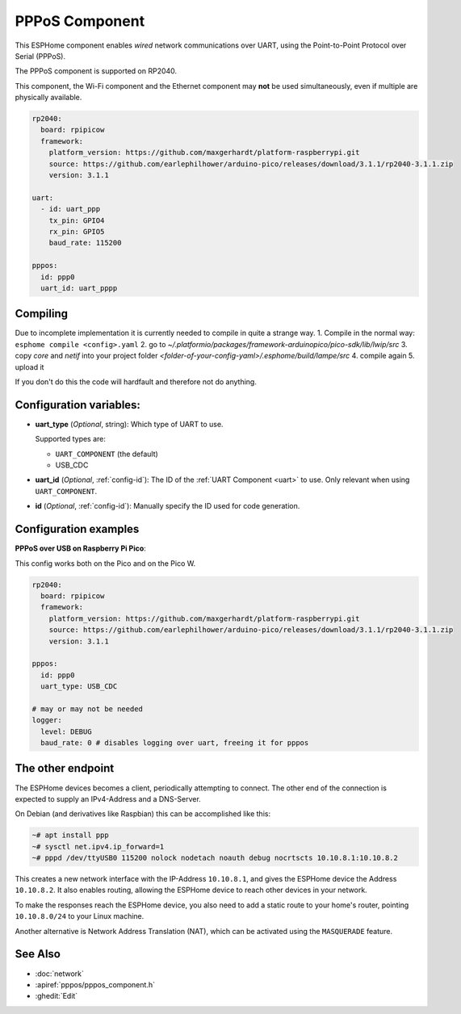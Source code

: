 PPPoS Component
===============

.. seo::
    :description: Instructions for setting up the Point-to-Point Protocol over Serial configuration in ESPHome.
    :keywords: PPPoS, wired, network

This ESPHome component enables *wired* network communications over UART, using the Point-to-Point Protocol over Serial (PPPoS).

The PPPoS component is supported on RP2040.

This component, the Wi-Fi component and the Ethernet component may **not** be used simultaneously, even if multiple are physically available.

.. code-block:: yaml

    rp2040:
      board: rpipicow
      framework:
        platform_version: https://github.com/maxgerhardt/platform-raspberrypi.git
        source: https://github.com/earlephilhower/arduino-pico/releases/download/3.1.1/rp2040-3.1.1.zip
        version: 3.1.1

    uart:
      - id: uart_ppp
        tx_pin: GPIO4
        rx_pin: GPIO5
        baud_rate: 115200

    pppos:
      id: ppp0
      uart_id: uart_pppp

Compiling
---------

Due to incomplete implementation it is currently needed to compile in quite a strange way.
1. Compile in the normal way: ``esphome compile <config>.yaml``
2. go to `~/.platformio/packages/framework-arduinopico/pico-sdk/lib/lwip/src`
3. copy `core` and `netif` into your project folder `<folder-of-your-config-yaml>/.esphome/build/lampe/src`
4. compile again
5. upload it

If you don't do this the code will hardfault and therefore not do anything.

Configuration variables:
------------------------

- **uart_type** (*Optional*, string): Which type of UART to use.

  Supported types are:

  - ``UART_COMPONENT`` (the default)
  - USB_CDC

- **uart_id** (*Optional*, :ref:`config-id`): The ID of the :ref:`UART Component <uart>` to use. Only relevant when using ``UART_COMPONENT``.
- **id** (*Optional*, :ref:`config-id`): Manually specify the ID used for code generation.


Configuration examples
----------------------

**PPPoS over USB on Raspberry Pi Pico**:

This config works both on the Pico and on the Pico W.

.. code-block:: yaml

    rp2040:
      board: rpipicow
      framework:
        platform_version: https://github.com/maxgerhardt/platform-raspberrypi.git
        source: https://github.com/earlephilhower/arduino-pico/releases/download/3.1.1/rp2040-3.1.1.zip
        version: 3.1.1

    pppos:
      id: ppp0
      uart_type: USB_CDC

    # may or may not be needed
    logger:
      level: DEBUG
      baud_rate: 0 # disables logging over uart, freeing it for pppos


The other endpoint
------------------

The ESPHome devices becomes a client, periodically attempting to connect.
The other end of the connection is expected to supply an IPv4-Address and a DNS-Server.

On Debian (and derivatives like Raspbian) this can be accomplished like this:

.. code-block:: bash

  ~# apt install ppp
  ~# sysctl net.ipv4.ip_forward=1
  ~# pppd /dev/ttyUSB0 115200 nolock nodetach noauth debug nocrtscts 10.10.8.1:10.10.8.2


This creates a new network interface with the IP-Address ``10.10.8.1``, and gives the ESPHome device the Address ``10.10.8.2``.
It also enables routing, allowing the ESPHome device to reach other devices in your network.

To make the responses reach the ESPHome device, you also need to add a static route to your home's router, pointing ``10.10.8.0/24`` to your Linux machine.

Another alternative is Network Address Translation (NAT), which can be activated using the ``MASQUERADE`` feature.

See Also
--------

- :doc:`network`
- :apiref:`pppos/pppos_component.h`
- :ghedit:`Edit`
